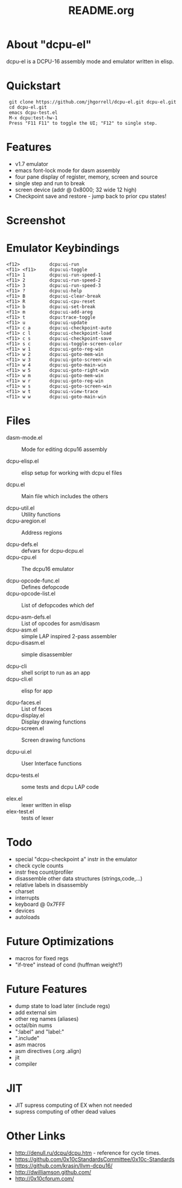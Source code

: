 # -*- mode: org -*-
#+TITLE:   README.org
#+EMAIL:   harley@panix.com
#+TEXT:    ~/0x10c/dcpu-el/README.org
#+TEXT:    $Id: README.org,v 1.20 2012/05/07 06:26:29 harley Exp $

* About "dcpu-el"
  dcpu-el is a DCPU-16 assembly mode and emulator written in elisp.

* Quickstart

:  git clone https://github.com/jhgorrell/dcpu-el.git dcpu-el.git
:  cd dcpu-el.git
:  emacs dcpu-test.el
:  M-x dcpu:test-hw-1
:  Press "F11 F11" to toggle the UI; "F12" to single step.

* Features
  - v1.7 emulator
  - emacs font-lock mode for dasm assembly
  - four pane display of register, memory, screen and source
  - single step and run to break
  - screen device (addr @ 0x8000; 32 wide 12 high)
  - Checkpoint save and restore - jump back to prior cpu states!

* Screenshot

[[http://github.com/jhgorrell/dcpu-el/raw/master/images/screen-1.png]]

* Emulator Keybindings

: <f12>           dcpu:ui-run
: <f11> <f11>     dcpu:ui-toggle
: <f11> 1         dcpu:ui-run-speed-1
: <f11> 2         dcpu:ui-run-speed-2
: <f11> 3         dcpu:ui-run-speed-3
: <f11> ?         dcpu:ui-help
: <f11> B         dcpu:ui-clear-break
: <f11> R         dcpu:ui-cpu-reset
: <f11> b         dcpu:ui-set-break
: <f11> m         dcpu:ui-add-areg
: <f11> t         dcpu:trace-toggle
: <f11> u         dcpu:ui-update
: <f11> c a       dcpu:ui-checkpoint-auto
: <f11> c l       dcpu:ui-checkpoint-load
: <f11> c s       dcpu:ui-checkpoint-save
: <f11> s c       dcpu:ui-toggle-screen-color
: <f11> w 1       dcpu:ui-goto-reg-win
: <f11> w 2       dcpu:ui-goto-mem-win
: <f11> w 3       dcpu:ui-goto-screen-win
: <f11> w 4       dcpu:ui-goto-main-win
: <f11> w 5       dcpu:ui-goto-right-win
: <f11> w m       dcpu:ui-goto-mem-win
: <f11> w r       dcpu:ui-goto-reg-win
: <f11> w s       dcpu:ui-goto-screen-win
: <f11> w t       dcpu:ui-view-trace
: <f11> w w       dcpu:ui-goto-main-win

* Files

- dasm-mode.el        :: Mode for editing dcpu16 assembly

- dcpu-elisp.el       :: elisp setup for working with dcpu el files

- dcpu.el             :: Main file which includes the others

- dcpu-util.el        :: Utility functions
- dcpu-aregion.el     :: Address regions

- dcpu-defs.el        :: defvars for dcpu-dcpu.el
- dcpu-cpu.el         :: The dcpu16 emulator

- dcpu-opcode-func.el :: Defines defopcode
- dcpu-opcode-list.el :: List of defopcodes which def

- dcpu-asm-defs.el    :: List of opcodes for asm/disasm
- dcpu-asm.el         :: simple LAP inspired 2-pass assembler
- dcpu-disasm.el      :: simple disassembler

- dcpu-cli            :: shell script to run as an app
- dcpu-cli.el         :: elisp for app

- dcpu-faces.el       :: List of faces
- dcpu-display.el     :: Display drawing functions
- dcpu-screen.el      :: Screen drawing functions

- dcpu-ui.el          :: User Interface functions

- dcpu-tests.el       :: some tests and dcpu LAP code

- elex.el             :: lexer written in elisp
- elex-test.el        :: tests of lexer

* Todo
  - special "dcpu-checkpoint a" instr in the emulator
  - check cycle counts
  - instr freq count/profiler
  - disassemble other data structures (strings,code,...)
  - relative labels in disassembly
  - charset
  - interrupts
  - keyboard @ 0x7FFF
  - devices
  - autoloads

* Future Optimizations
  - macros for fixed regs
  - "if-tree" instead of cond (huffman weight?)

* Future Features
  - dump state to load later (include regs)
  - add external sim
  - other reg names (aliases)
  - octal/bin nums
  - ":label" and "label:"
  - ".include"
  - asm macros
  - asm directives (.org .align)
  - jit
  - compiler

* JIT
  - JIT supress computing of EX when not needed
  - supress computing of other dead values

* Other Links

  - http://denull.ru/dcpu/dcpu.htm - reference for cycle times.
  - https://github.com/0x10cStandardsCommittee/0x10c-Standards
  - https://github.com/krasin/llvm-dcpu16/
  - http://dwilliamson.github.com/
  - http://0x10cforum.com/
